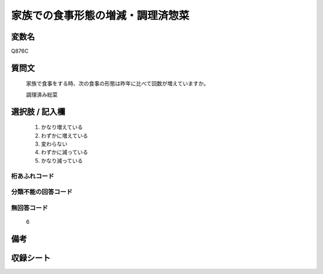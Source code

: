 .. title:: Q876C
.. rst-cllass:: item
====================================================================================================
家族での食事形態の増減・調理済惣菜
====================================================================================================

.. rst-class:: varname
変数名
==================

Q876C

.. rst-class:: question
質問文
==================


   家族で食事をする時、次の食事の形態は昨年に比べて回数が増えていますか。


   調理済み総菜



.. rst-class:: answer
選択肢 / 記入欄
======================

  
     1. かなり増えている
  
     2. わずかに増えている
  
     3. 変わらない
  
     4. わずかに減っている
  
     5. かなり減っている
  



.. rst-class:: overflow
桁あふれコード
-------------------------------
  


.. rst-class:: not_available
分類不能の回答コード
-------------------------------------
  


.. rst-class:: not_available
無回答コード
-------------------------------------
  6


.. rst-class:: bikou
備考
==================



.. rst-class:: include_sheet
収録シート
=======================================
.. hlist::
   :columns: 3
   
   
   * p6_4
   
   


.. index:: Q876C